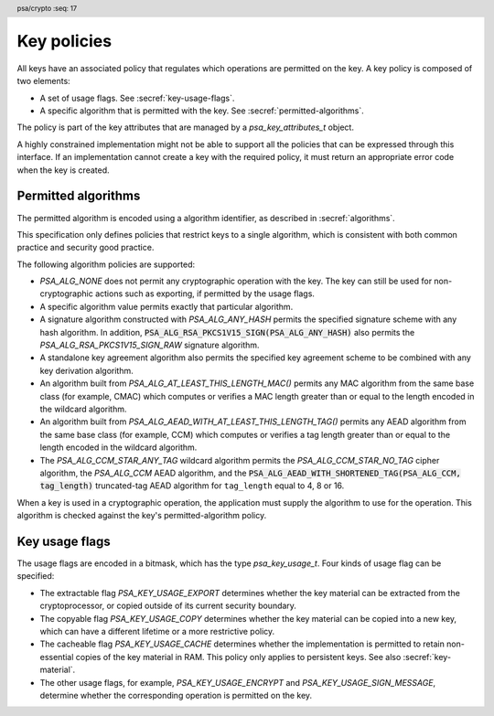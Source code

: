 .. SPDX-FileCopyrightText: Copyright 2018-2023 Arm Limited and/or its affiliates <open-source-office@arm.com>
.. SPDX-License-Identifier: CC-BY-SA-4.0 AND LicenseRef-Patent-license

.. header:: psa/crypto
    :seq: 17

.. _key-policy:

Key policies
============

All keys have an associated policy that regulates which operations are permitted on the key. A key policy is composed of two elements:

*   A set of usage flags. See :secref:`key-usage-flags`.
*   A specific algorithm that is permitted with the key. See :secref:`permitted-algorithms`.

The policy is part of the key attributes that are managed by a `psa_key_attributes_t` object.

A highly constrained implementation might not be able to support all the policies that can be expressed through this interface. If an implementation cannot create a key with the required policy, it must return an appropriate error code when the key is created.


.. _permitted-algorithms:

Permitted algorithms
--------------------

The permitted algorithm is encoded using a algorithm identifier, as described in :secref:`algorithms`.

This specification only defines policies that restrict keys to a single algorithm, which is consistent with both common practice and security good practice.

The following algorithm policies are supported:

*   `PSA_ALG_NONE` does not permit any cryptographic operation with the key. The key can still be used for non-cryptographic actions such as exporting, if permitted by the usage flags.
*   A specific algorithm value permits exactly that particular algorithm.
*   A signature algorithm constructed with `PSA_ALG_ANY_HASH` permits the specified signature scheme with any hash algorithm. In addition, :code:`PSA_ALG_RSA_PKCS1V15_SIGN(PSA_ALG_ANY_HASH)` also permits the `PSA_ALG_RSA_PKCS1V15_SIGN_RAW` signature algorithm.
*   A standalone key agreement algorithm also permits the specified key agreement scheme to be combined with any key derivation algorithm.
*   An algorithm built from `PSA_ALG_AT_LEAST_THIS_LENGTH_MAC()` permits any MAC algorithm from the same base class (for example, CMAC) which computes or verifies a MAC length greater than or equal to the length encoded in the wildcard algorithm.
*   An algorithm built from `PSA_ALG_AEAD_WITH_AT_LEAST_THIS_LENGTH_TAG()` permits any AEAD algorithm from the same base class (for example, CCM) which computes or verifies a tag length greater than or equal to the length encoded in the wildcard algorithm.
*   The `PSA_ALG_CCM_STAR_ANY_TAG` wildcard algorithm permits the `PSA_ALG_CCM_STAR_NO_TAG` cipher algorithm, the `PSA_ALG_CCM` AEAD algorithm, and the :code:`PSA_ALG_AEAD_WITH_SHORTENED_TAG(PSA_ALG_CCM, tag_length)` truncated-tag AEAD algorithm for ``tag_length`` equal to 4, 8 or 16.

When a key is used in a cryptographic operation, the application must supply the algorithm to use for the operation. This algorithm is checked against the key's permitted-algorithm policy.

.. function:: psa_set_key_algorithm

    .. summary::
        Declare the permitted-algorithm policy for a key.

    .. param:: psa_key_attributes_t * attributes
        The attribute object to write to.
    .. param:: psa_algorithm_t alg
        The permitted algorithm to write.

    .. return:: void

    The permitted-algorithm policy of a key encodes which algorithm or algorithms are permitted to be used with this key.

    This function overwrites any permitted-algorithm policy previously set in ``attributes``.

    .. admonition:: Implementation note

        This is a simple accessor function that is not required to validate its inputs. It can be efficiently implemented as a ``static inline`` function or a function-like-macro.

.. function:: psa_get_key_algorithm

    .. summary::
        Retrieve the permitted-algorithm policy from key attributes.

    .. param:: const psa_key_attributes_t * attributes
        The key attribute object to query.

    .. return:: psa_algorithm_t
        The algorithm stored in the attribute object.

    .. admonition:: Implementation note

        This is a simple accessor function that is not required to validate its inputs. It can be efficiently implemented as a ``static inline`` function or a function-like-macro.


.. _key-usage-flags:

Key usage flags
---------------

The usage flags are encoded in a bitmask, which has the type `psa_key_usage_t`. Four kinds of usage flag can be specified:

*   The extractable flag `PSA_KEY_USAGE_EXPORT` determines whether the key material can be extracted from the cryptoprocessor, or copied outside of its current security boundary.
*   The copyable flag `PSA_KEY_USAGE_COPY` determines whether the key material can be copied into a new key, which can have a different lifetime or a more restrictive policy.
*   The cacheable flag `PSA_KEY_USAGE_CACHE` determines whether the implementation is permitted to retain non-essential copies of the key material in RAM. This policy only applies to persistent keys. See also :secref:`key-material`.
*   The other usage flags, for example, `PSA_KEY_USAGE_ENCRYPT` and `PSA_KEY_USAGE_SIGN_MESSAGE`, determine whether the corresponding operation is permitted on the key.

.. typedef:: uint32_t psa_key_usage_t

    .. summary::
        Encoding of permitted usage on a key.

.. macro:: PSA_KEY_USAGE_EXPORT
    :definition: ((psa_key_usage_t)0x00000001)

    .. summary::
        Permission to export the key.

    This flag permits a key to be moved outside of the security boundary of its current storage location. In particular:

    *   This flag is required to export a key from the cryptoprocessor using `psa_export_key()`. A public key or the public part of a key pair can always be exported regardless of the value of this permission flag.

    *   This flag can also be required to make a copy of a key outside of a secure element using `psa_copy_key()`. See also `PSA_KEY_USAGE_COPY`.

    If a key does not have export permission, implementations must not permit the key to be exported in plain form from the cryptoprocessor, whether through `psa_export_key()` or through a proprietary interface. The key might still be exportable in a wrapped form, i.e. in a form where it is encrypted by another key.

.. macro:: PSA_KEY_USAGE_COPY
    :definition: ((psa_key_usage_t)0x00000002)

    .. summary::
        Permission to copy the key.

    This flag is required to make a copy of a key using `psa_copy_key()`.

    For a key lifetime that corresponds to a secure element location that enforces the non-exportability of keys, copying a key outside the secure element also requires the usage flag `PSA_KEY_USAGE_EXPORT`. Copying the key within the secure element is permitted with just `PSA_KEY_USAGE_COPY`, if the secure element supports it. For keys with the lifetime `PSA_KEY_LIFETIME_VOLATILE` or `PSA_KEY_LIFETIME_PERSISTENT`, the usage flag `PSA_KEY_USAGE_COPY` is sufficient to permit the copy.

.. macro:: PSA_KEY_USAGE_CACHE
    :definition: ((psa_key_usage_t)0x00000004)

    .. summary::
        Permission for the implementation to cache the key.

    This flag permits the implementation to make additional copies of the key material that are not in storage and not for the purpose of an ongoing operation. Applications can use it as a hint for the cryptoprocessor, to keep a copy of the key around for repeated access.

    An application can request that cached key material is removed from memory by calling `psa_purge_key()`.

    The presence of this usage flag when creating a key is a hint:

    *   An implementation is not required to cache keys that have this usage flag.
    *   An implementation must not report an error if it does not cache keys.

    If this usage flag is not present, the implementation must ensure key material is removed from memory as soon as it is not required for an operation, or for maintenance of a volatile key.

    This flag must be preserved when reading back the attributes for all keys, regardless of key type or implementation behavior.

    See also :secref:`key-material`.

.. macro:: PSA_KEY_USAGE_ENCRYPT
    :definition: ((psa_key_usage_t)0x00000100)

    .. summary::
        Permission to encrypt a message with the key.

    This flag is required to use the key in a symmetric encryption operation, in an AEAD encryption-and-authentication operation, or in an asymmetric encryption operation. The flag must be present on keys used with the following APIs:

    *   `psa_cipher_encrypt()`
    *   `psa_cipher_encrypt_setup()`
    *   `psa_aead_encrypt()`
    *   `psa_aead_encrypt_setup()`
    *   `psa_asymmetric_encrypt()`

    For a key pair, this concerns the public key.

.. macro:: PSA_KEY_USAGE_DECRYPT
    :definition: ((psa_key_usage_t)0x00000200)

    .. summary::
        Permission to decrypt a message with the key.

    This flag is required to use the key in a symmetric decryption operation, in an AEAD decryption-and-verification operation, or in an asymmetric decryption operation. The flag must be present on keys used with the following APIs:

    *   `psa_cipher_decrypt()`
    *   `psa_cipher_decrypt_setup()`
    *   `psa_aead_decrypt()`
    *   `psa_aead_decrypt_setup()`
    *   `psa_asymmetric_decrypt()`

    For a key pair, this concerns the private key.

.. macro:: PSA_KEY_USAGE_SIGN_MESSAGE
    :definition: ((psa_key_usage_t)0x00000400)

    .. summary::
        Permission to sign a message with the key.

    This flag is required to use the key in a MAC calculation operation, or in an asymmetric message signature operation. The flag must be present on keys used with the following APIs:

    *   `psa_mac_compute()`
    *   `psa_mac_sign_setup()`
    *   `psa_sign_message()`

    For a key pair, this concerns the private key.

.. macro:: PSA_KEY_USAGE_VERIFY_MESSAGE
    :definition: ((psa_key_usage_t)0x00000800)

    .. summary::
        Permission to verify a message signature with the key.

    This flag is required to use the key in a MAC verification operation, or in an asymmetric message signature verification operation. The flag must be present on keys used with the following APIs:

    *   `psa_mac_verify()`
    *   `psa_mac_verify_setup()`
    *   `psa_verify_message()`

    For a key pair, this concerns the public key.

.. macro:: PSA_KEY_USAGE_SIGN_HASH
    :definition: ((psa_key_usage_t)0x00001000)

    .. summary::
        Permission to sign a message hash with the key.

    This flag is required to use the key to sign a message hash in an asymmetric signature operation. The flag must be present on keys used when calling `psa_sign_hash()`.

    This flag automatically sets `PSA_KEY_USAGE_SIGN_MESSAGE`: if an application sets the flag `PSA_KEY_USAGE_SIGN_HASH` when creating a key, then the key always has the permissions conveyed by `PSA_KEY_USAGE_SIGN_MESSAGE`, and the flag `PSA_KEY_USAGE_SIGN_MESSAGE` will also be present when the application queries the usage flags of the key.

    For a key pair, this concerns the private key.

.. macro:: PSA_KEY_USAGE_VERIFY_HASH
    :definition: ((psa_key_usage_t)0x00002000)

    .. summary::
        Permission to verify a message hash with the key.

    This flag is required to use the key to verify a message hash in an asymmetric signature verification operation. The flag must be present on keys used when calling `psa_verify_hash()`.

    This flag automatically sets `PSA_KEY_USAGE_VERIFY_MESSAGE`: if an application sets the flag `PSA_KEY_USAGE_VERIFY_HASH` when creating a key, then the key always has the permissions conveyed by `PSA_KEY_USAGE_VERIFY_MESSAGE`, and the flag `PSA_KEY_USAGE_VERIFY_MESSAGE` will also be present when the application queries the usage flags of the key.

    For a key pair, this concerns the public key.

.. macro:: PSA_KEY_USAGE_DERIVE
    :definition: ((psa_key_usage_t)0x00004000)

    .. summary::
        Permission to derive other keys or produce a password hash from this key.

    This flag is required to use the key for derivation in a key derivation operation, or in a key agreement operation.

    This flag must be present on keys used with the following APIs:

    *   `psa_key_agreement()`
    *   `psa_key_derivation_key_agreement()`
    *   `psa_raw_key_agreement()`

    If this flag is present on all keys used in calls to `psa_key_derivation_input_key()` for a key derivation operation, then it permits calling `psa_key_derivation_output_bytes()`, `psa_key_derivation_output_key()`, `psa_key_derivation_output_key_custom()`, `psa_key_derivation_verify_bytes()`, or `psa_key_derivation_verify_key()` at the end of the operation.

.. macro:: PSA_KEY_USAGE_VERIFY_DERIVATION
    :definition: ((psa_key_usage_t)0x00008000)

    .. summary::
        Permission to verify the result of a key derivation, including password hashing.

    This flag is required to use the key for verification in a key derivation operation.

    This flag must be present on keys used with `psa_key_derivation_verify_key()`.

    If this flag is present on all keys used in calls to `psa_key_derivation_input_key()` for a key derivation operation, then it permits calling `psa_key_derivation_verify_bytes()` or `psa_key_derivation_verify_key()` at the end of the operation.

.. macro:: PSA_KEY_USAGE_WRAP
    :definition: ((psa_key_usage_t)0x00010000)

    .. summary::
        Permission to wrap another key with the key.

    This flag is required to use the key in a key-wrapping operation.
    The flag must be present on keys used with the following APIs:

    *   `psa_wrap_key()`

.. macro:: PSA_KEY_USAGE_UNWRAP
    :definition: ((psa_key_usage_t)0x00020000)

    .. summary::
        Permission to unwrap another key with the key.

    This flag is required to use the key in a key-unwrapping operation.
    The flag must be present on keys used with the following APIs:

    *   `psa_unwrap_key()`

.. function:: psa_set_key_usage_flags

    .. summary::
        Declare usage flags for a key.

    .. param:: psa_key_attributes_t * attributes
        The attribute object to write to.
    .. param:: psa_key_usage_t usage_flags
        The usage flags to write.

    .. return:: void

    Usage flags are part of a key's policy. They encode what kind of operations are permitted on the key. For more details, see :secref:`key-policy`.

    This function overwrites any usage flags previously set in ``attributes``.

    .. admonition:: Implementation note

        This is a simple accessor function that is not required to validate its inputs. It can be efficiently implemented as a ``static inline`` function or a function-like-macro.


.. function:: psa_get_key_usage_flags

    .. summary::
        Retrieve the usage flags from key attributes.

    .. param:: const psa_key_attributes_t * attributes
        The key attribute object to query.

    .. return:: psa_key_usage_t
        The usage flags stored in the attribute object.

    .. admonition:: Implementation note

        This is a simple accessor function that is not required to validate its inputs. It can be efficiently implemented as a ``static inline`` function or a function-like-macro.
